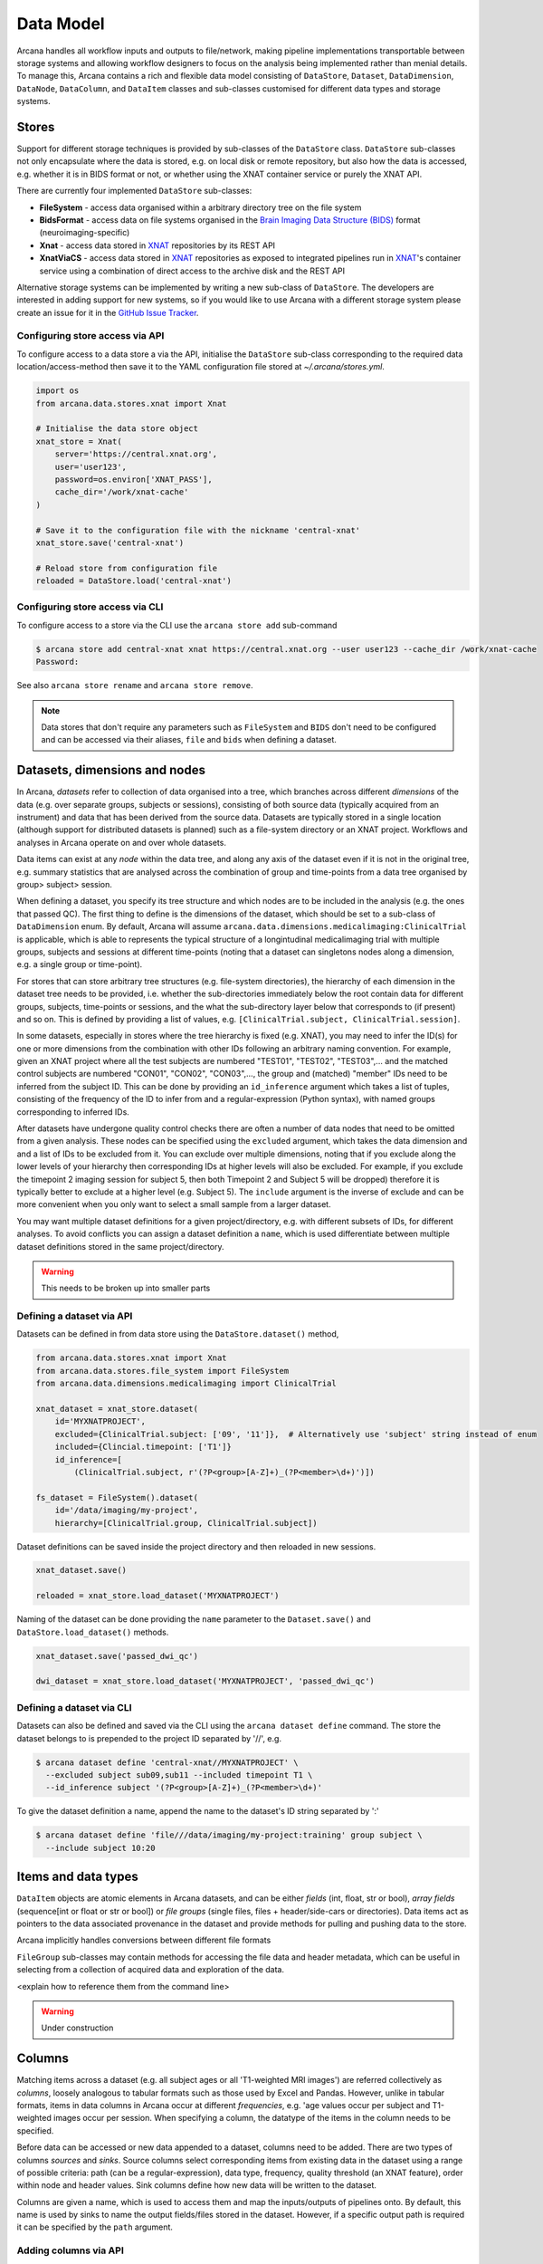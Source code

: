 Data Model
==========

Arcana handles all workflow inputs and outputs to file/network, making pipeline
implementations transportable between storage systems and allowing workflow
designers to focus on the analysis being implemented rather than menial details.
To manage this, Arcana contains a rich and flexible data model consisting of
``DataStore``, ``Dataset``, ``DataDimension``, ``DataNode``, ``DataColumn``, and
``DataItem`` classes and sub-classes customised for different data types and
storage systems.


Stores
------

Support for different storage techniques is provided by sub-classes of the
``DataStore`` class. ``DataStore`` sub-classes not only encapsulate where the
data is stored, e.g. on local disk or remote repository, but also how the data
is accessed, e.g. whether it is in BIDS format or not, or whether using the XNAT
container service or purely the XNAT API.

There are currently four implemented ``DataStore`` sub-classes:

* **FileSystem** - access data organised within a arbitrary directory tree on the file system
* **BidsFormat** - access data on file systems organised in the `Brain Imaging Data Structure (BIDS) <https://bids.neuroimaging.io/>`__ format (neuroimaging-specific)
* **Xnat** - access data stored in XNAT_ repositories by its REST API
* **XnatViaCS** - access data stored in XNAT_ repositories as exposed to integrated pipelines run in XNAT_'s container service using a combination of direct access to the archive disk and the REST API

Alternative storage systems can be implemented by writing a new sub-class of
``DataStore``. The developers are interested in adding support for new systems,
so if you would like to use Arcana with a different storage system please
create an issue for it in the `GitHub Issue Tracker <https://github.com/Australian-Imaging-Service/arcana/issues>`__.

Configuring store access via API
~~~~~~~~~~~~~~~~~~~~~~~~~~~~~~~~

To configure access to a data store a via the API, initialise the ``DataStore``
sub-class corresponding to the required data location/access-method then save
it to the YAML configuration file stored at `~/.arcana/stores.yml`.

.. code-block:: python

    import os
    from arcana.data.stores.xnat import Xnat

    # Initialise the data store object
    xnat_store = Xnat(
        server='https://central.xnat.org',
        user='user123',
        password=os.environ['XNAT_PASS'],
        cache_dir='/work/xnat-cache'
    )

    # Save it to the configuration file with the nickname 'central-xnat'
    xnat_store.save('central-xnat')

    # Reload store from configuration file
    reloaded = DataStore.load('central-xnat')


Configuring store access via CLI
~~~~~~~~~~~~~~~~~~~~~~~~~~~~~~~~

To configure access to a store via the CLI use the ``arcana store add`` sub-command

.. code-block:: bash

    $ arcana store add central-xnat xnat https://central.xnat.org --user user123 --cache_dir /work/xnat-cache
    Password:


See also ``arcana store rename`` and ``arcana store remove``.

.. note::

    Data stores that don't require any parameters such as ``FileSystem`` and
    ``BIDS`` don't need to be configured and can be accessed via their aliases,
    ``file`` and ``bids`` when defining a dataset.


Datasets, dimensions and nodes
------------------------------

In Arcana, *datasets* refer to collection of data organised into a tree, which
branches across different *dimensions* of the data (e.g. over separate groups,
subjects or sessions), consisting of both source data (typically
acquired from an instrument) and data that has been derived from the source
data. Datasets are typically stored in a single location (although support for
distributed datasets is planned) such as a file-system directory or an
XNAT project. Workflows and analyses in Arcana operate on and over whole
datasets.

Data items can exist at any *node* within the data tree, and along any
axis of the dataset even if it is not in the original tree, e.g. summary
statistics that are analysed across the combination of group and time-points
from a data tree organised by group> subject> session.

When defining a dataset, you specify its tree structure and which nodes are to
be included in the analysis (e.g. the ones that passed QC). The first thing
to define is the dimensions of the dataset, which should be set to a sub-class of
``DataDimension`` enum. By default, Arcana will assume 
``arcana.data.dimensions.medicalimaging:ClinicalTrial`` is applicable, which is able to
represents the typical structure of a longintudinal medicalimaging trial with multiple
groups, subjects and sessions at different time-points (noting that a dataset
can singletons nodes along a dimension, e.g. a single group or time-point).

For stores that can store arbitrary tree structures (e.g. file-system directories),
the hierarchy of each dimension in the dataset tree needs to be provided, i.e.
whether the sub-directories immediately below the root contain data for different
groups, subjects, time-points or sessions, and the what the sub-directory layer
below that corresponds to (if present) and so on. This is defined by providing
a list of values, e.g. ``[ClinicalTrial.subject, ClinicalTrial.session]``.

In some datasets, especially in stores where the tree hierarchy is fixed (e.g. XNAT),
you may need to infer the ID(s) for one or more dimensions from the combination
with other IDs following an arbitrary naming convention. For example, given an
XNAT project where all the test subjects are numbered "TEST01", "TEST02", "TEST03",...
and the matched control subjects are numbered "CON01", "CON02", "CON03",...,
the group and (matched) "member" IDs need to be inferred from the subject ID.
This can be done by providing an ``id_inference`` argument which takes a list
of tuples, consisting of the frequency of the ID to infer from and a
regular-expression (Python syntax), with named groups corresponding to inferred
IDs.

After datasets have undergone quality control checks there are often a number
of data nodes that need to be omitted from a given analysis. These nodes can
be specified using the ``excluded`` argument, which takes the data dimension and
and a list of IDs to be excluded from it. You can exclude over multiple dimensions,
noting that if you exclude along the lower levels of your hierarchy then corresponding
IDs at higher levels will also be excluded. For example, if you exclude the timepoint 2
imaging session for subject 5, then both Timepoint 2 and Subject 5 will be dropped)
therefore it is typically better to exclude at a higher level (e.g. Subject 5).
The ``include`` argument is the inverse of exclude and can be more convenient when
you only want to select a small sample from a larger dataset.

You may want multiple dataset definitions for a given project/directory, e.g. with
different subsets of IDs, for different analyses. To avoid conflicts you can
assign a dataset definition a ``name``, which is used differentiate between multiple
dataset definitions stored in the same project/directory.

.. warning::

    This needs to be broken up into smaller parts


Defining a dataset via API
~~~~~~~~~~~~~~~~~~~~~~~~~~

Datasets can be defined in from data store using the ``DataStore.dataset()`` method,

.. code-block:: python

    from arcana.data.stores.xnat import Xnat
    from arcana.data.stores.file_system import FileSystem
    from arcana.data.dimensions.medicalimaging import ClinicalTrial

    xnat_dataset = xnat_store.dataset(
        id='MYXNATPROJECT',
        excluded={ClinicalTrial.subject: ['09', '11']},  # Alternatively use 'subject' string instead of enum
        included={Clincial.timepoint: ['T1']}
        id_inference=[
            (ClinicalTrial.subject, r'(?P<group>[A-Z]+)_(?P<member>\d+)')])

    fs_dataset = FileSystem().dataset(
        id='/data/imaging/my-project',
        hierarchy=[ClinicalTrial.group, ClinicalTrial.subject])

Dataset definitions can be saved inside the project directory and then reloaded
in new sessions.

.. code-block:: python

    xnat_dataset.save()

    reloaded = xnat_store.load_dataset('MYXNATPROJECT')

Naming of the dataset can be done providing the ``name`` parameter to the
``Dataset.save()`` and ``DataStore.load_dataset()`` methods.

.. code-block:: python

    xnat_dataset.save('passed_dwi_qc')

    dwi_dataset = xnat_store.load_dataset('MYXNATPROJECT', 'passed_dwi_qc')


Defining a dataset via CLI
~~~~~~~~~~~~~~~~~~~~~~~~~~

Datasets can also be defined and saved via the CLI using the ``arcana dataset define``
command. The store the dataset belongs to is prepended to the project ID
separated by '//', e.g.

.. code-block:: bash

    $ arcana dataset define 'central-xnat//MYXNATPROJECT' \
      --excluded subject sub09,sub11 --included timepoint T1 \
      --id_inference subject '(?P<group>[A-Z]+)_(?P<member>\d+)'

To give the dataset definition a name, append the name to the dataset's ID
string separated by ':'

.. code-block:: bash

    $ arcana dataset define 'file///data/imaging/my-project:training' group subject \
      --include subject 10:20


Items and data types
--------------------

``DataItem`` objects are atomic elements in Arcana datasets, and can be either
*fields* (int, float, str or bool), *array fields* (sequence[int or float or str or bool])
or *file groups* (single files, files + header/side-cars or directories).
Data items act as pointers to the data associated provenance in the
dataset and provide methods for pulling and pushing data to the store.

Arcana implicitly handles conversions between different file formats

``FileGroup`` sub-classes may contain methods for accessing the file data and header metadata,
which can be useful in selecting from a collection of acquired data and exploration
of the data.

<explain how to reference them from the command line>

.. warning::
    Under construction


.. _data_columns:

Columns
-------

Matching items across a dataset (e.g. all subject ages or all 'T1-weighted MRI
images') are referred collectively as *columns*, loosely analogous to tabular
formats such as those used by Excel and Pandas. However, unlike in tabular
formats, items in data columns in Arcana occur at different *frequencies*,
e.g. 'age values occur per subject and T1-weighted images occur per session.
When specifying a column, the datatype of the items in the column needs to be specified. 

Before data can be accessed or new data appended to a dataset, columns need to be
added. There are two types of columns *sources* and *sinks*. Source columns
select corresponding items from existing data in the dataset using a range of
possible criteria: path (can be a regular-expression), data type, frequency,
quality threshold (an XNAT feature), order within node and header values.
Sink columns define how new data will be written to the dataset.

Columns are given a name, which is used to access them and map the
inputs/outputs of pipelines onto. By default, this name is used by sinks to
name the output fields/files stored in the dataset. However, if a specific
output path is required it can be specified by the ``path`` argument.


Adding columns via API
~~~~~~~~~~~~~~~~~~~~~~

Use the ``Dataset.add_source()`` and ``Dataset.add_sink()`` methods to add
sources and sinks via the API.

.. code-block:: python

    from arcana.data.dimensions.medicalimaging import ClinicalTrial
    from arcana.data.types.medicalimaging import dicom, nifti_gz

    xnat_dataset.add_source(
        name='T1w',
        path=r'.*t1_mprage.*'
        datatype=dicom,
        order=1,
        quality_threshold='usable',
        is_regex=True
    )

    fs_dataset.add_sink(
        name='brain_template',
        datatype=nifti_gz,
        frequency=ClinicalTrial.group
    )

To access the data in the columns once they are defined use the ``Dataset[]``
operator

.. code-block:: python

    import matplotlib.pyplot as plt
    from arcana.core.data.store import Dataset

    # Get a column containing all T1-weighted MRI images across the dataset
    xnat_dataset = Dataset.load('central-xnat//MYXNATPROJECT')
    t1w = xnat_dataset['T1w']

    # Plot a slice of the image data from a sample image (Note: such data access
    # is only available for select data types that have convenient Python readers)
    plt.imshow(t1w['sub01_tpoint2'].data[:,:,30])


Adding columns via CLI
~~~~~~~~~~~~~~~~~~~~~~

Use the ``arcana source add`` and ``arcana sink add`` commands to add sources/sinks
to a dataset using the CLI.

.. code-block:: bash

    $ arcana source add 'central-xnat//MYXNATPROJECT' T1w \
      medicalimaging:dicom --path '.*t1_mprage.*' \
      --order 1 --quality usable --regex

    $ arcana sink add 'file///data/imaging/my-project:training' brain_template \
      medicalimaging:nifti_gz --frequency group


One of the main benefits of using datasets in BIDS_ format is that the names
and file formats of the data are strictly defined. This allows the ``BidsFormat``
data store object to automatically add sources to the dataset when it is
initialised.

.. code-block:: python

    from arcana.data.stores.bids import BidsFormat
    from arcana.data.stores.file_system import FileSystem
    from arcana.data.dimensions.medicalimaging import ClinicalTrial

    bids_dataset = BidsFormat().dataset(
        id='/data/openneuro/ds00014')

    print(bids_dataset['T1w']['sub01'].header['dim'])

.. _Arcana: https://arcana.readthedocs.io
.. _XNAT: https://xnat.org
.. _BIDS: https://bids.neuroimaging.io